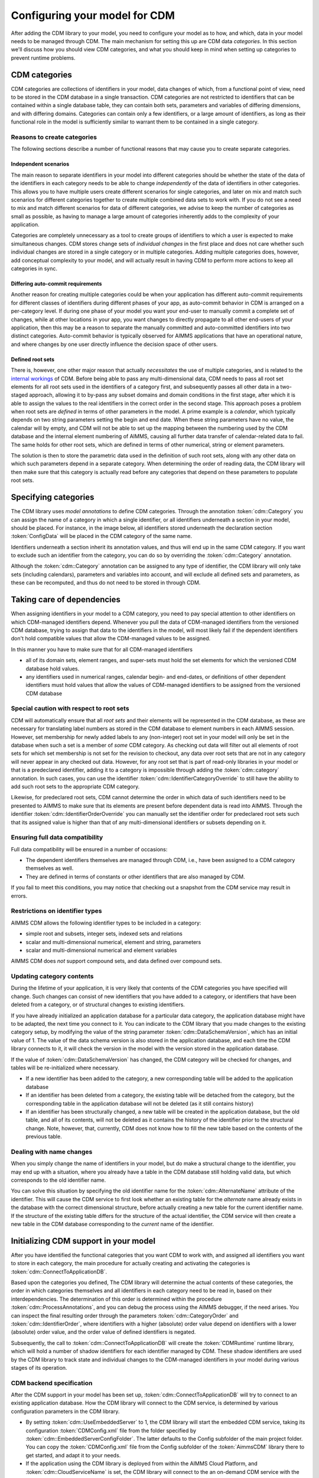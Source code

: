 Configuring your model for CDM
******************************

After adding the CDM library to your model, you need to configure your model as to how, and which, data in your model needs to be managed through CDM. The main mechanism for setting this up are CDM data *categories*. In this section we'll discuss how you should view CDM categories, and what you should keep in mind when setting up categories to prevent runtime problems.

CDM categories
==============

CDM categories are collections of identifiers in your model, data changes of which, from a functional point of view, need to be stored in the CDM database in a single transaction. CDM categories are not restricted to identifiers that can be contained within a single database table, they can contain both sets, parameters and variables of differing dimensions, and with differing domains. Categories can contain only a few identifiers, or a large amount of identifiers, as long as their functional role in the model is sufficiently similar to warrant them to be contained in a single category. 

Reasons to create categories
----------------------------

The following sections describe a number of functional reasons that may cause you to create separate categories.

Independent scenarios
+++++++++++++++++++++

The main reason to separate identifiers in your model into different categories should be whether the state of the data of the identifiers in each category needs to be able to change *independently* of the data of identifiers in other categories. This allows you to have multiple users create different scenarios for single categories, and later on mix and match such scenarios for different categories together to create multiple combined data sets to work with. If you do not see a need to mix and match different scenarios for data of different categories, we advise to keep the number of categories as small as possible, as having to manage a large amount of categories inherently adds to the complexity of your application. 

Categories are completely unnecessary as a tool to create groups of identifiers to which a user is expected to make simultaneous changes. CDM stores change sets of *individual changes* in the first place and does not care whether such individual changes are stored in a single category or in multiple categories. Adding multiple categories does, however, add conceptual complexity to your model, and will actually result in having CDM to perform more actions to keep all categories in sync.

Differing auto-commit requirements 
++++++++++++++++++++++++++++++++++

Another reason for creating multiple categories could be when your application has different auto-commit requirements for different classes of identifiers during different phases of your app, as auto-commit behavior in CDM is arranged on a per-category level. If during one phase of your model you want your end-user to manually commit a complete set of changes, while at other locations in your app, you want changes to directly propagate to all other end-users of your application, then this may be a reason to separate the manually committed and auto-committed identifiers into two distinct categories. Auto-commit behavior is typically observed for AIMMS applications that have an operational nature, and where changes by one user directly influence the decision space of other users. 

Defined root sets
+++++++++++++++++

There is, however, one other major reason that actually *necessitates* the use of multiple categories, and is related to the `internal workings <impl.html>`_ of CDM. Before being able to pass any multi-dimensional data, CDM needs to pass all root set elements for all root sets used in the identifiers of a category first, and subsequently passes all other data in a two-staged approach, allowing it to by-pass any subset domains and domain conditions in the first stage, after which it is able to assign the values to the real identifiers in the correct order in the second stage. This approach poses a problem when root sets are *defined* in terms of other parameters in the model. A prime example is a *calendar*, which typically depends on two string parameters setting the begin and end date. When these string parameters have no value, the calendar will by empty, and CDM will not be able to set up the mapping between the numbering used by the CDM database and the internal element numbering of AIMMS, causing all further data transfer of calendar-related data to fail. The same holds for other root sets, which are defined in terms of other numerical, string or element parameters. 

The solution is then to store the parametric data used in the definition of such root sets, along with any other data on which such parameters depend in a separate category. When determining the order of reading data, the CDM library will then make sure that this category is actually read before any categories that depend on these parameters to populate root sets.

Specifying categories
=====================

The CDM library uses *model annotations* to define CDM categories. Through the annotation :token:`cdm::Category` you can assign the name of a category in which a single identifier, or all identifiers underneath a section in your model, should be placed. For instance, in the image below, all identifiers stored underneath the declaration section :token:`ConfigData` will be placed in the CDM category of the same name.

.. image:: images/cdm-category.png
   :scale: 50
   :align: center

Identifiers underneath a section inherit its annotation values, and thus will end up in the same CDM category. If you want to exclude such an identifier from the category, you can do so by overriding the :token:`cdm::Category` annotation. 

Although the :token:`cdm::Category` annotation can be assigned to any type of identifier, the CDM library will only take sets (including calendars), parameters and variables into account, and will exclude all defined sets and parameters, as these can be recomputed, and thus do not need to be stored in through CDM.

Taking care of dependencies
===========================

When assigning identifiers in your model to a CDM category, you need to pay special attention to other identifiers on which CDM-managed identifiers depend. Whenever you pull the data of CDM-managed identifiers from the versioned CDM database, trying to assign that data to the identifiers in the model, will most likely fail if the dependent identifiers don't hold compatible values that allow the CDM-managed values to be assigned. 

In this manner you have to make sure that for all CDM-managed identifiers

* all of its domain sets, element ranges, and super-sets must hold the set elements for which the versioned CDM database hold values. 
* any identifiers used in numerical ranges, calendar begin- and end-dates, or definitions of other dependent identifiers must hold values that allow the values of CDM-managed identifiers to be assigned from the versioned CDM database

Special caution with respect to root sets
-----------------------------------------

CDM will automatically ensure that all *root sets* and their elements will be represented in the CDM database, as these are necessary for translating label numbers as stored in the CDM database to element numbers in each AIMMS session. However, set membership for newly added labels to any (non-integer) root set in your model will only be set in the database when such a set is a member of *some* CDM category. As checking out data will filter out all elements of root sets for which set membership is not set for the revision to checkout, any data over root sets that are not in any category will never appear in any checked out data.  However, for any root set that is part of read-only libraries in your model or that is a predeclared identifier, adding it to a category is impossible through adding the :token:`cdm::category` annotation. In such cases, you can use the identifier :token:`cdm::IdentifierCategoryOverride` to still have the ability to add such root sets to the appropriate CDM category. 

Likewise, for predeclared root sets, CDM cannot determine the order in which data of such identifiers need to be presented to AIMMS to make sure that its elements are present before dependent data is read into AIMMS. Through the identifier :token:`cdm::IdentifierOrderOverride` you can manually set the identifier order for predeclared root sets such that its assigned value is higher than that of any multi-dimensional identifiers or subsets depending on it.

Ensuring full data compatibility
--------------------------------

Full data compatibility will be ensured in a number of occasions:

* The dependent identifiers themselves are managed through CDM, i.e., have been assigned to a CDM category themselves as well.
* They are defined in terms of constants or other identifiers that are also managed by CDM.

If you fail to meet this conditions, you may notice that checking out a snapshot from the CDM service may result in errors.

Restrictions on identifier types
--------------------------------

AIMMS CDM allows the following identifier types to be included in a category:

* simple root and subsets, integer sets, indexed sets and relations
* scalar and multi-dimensional numerical, element and string, parameters
* scalar and multi-dimensional numerical and element variables

AIMMS CDM does *not* support compound sets, and data defined over compound sets.

Updating category contents
--------------------------

During the lifetime of your application, it is very likely that contents of the CDM categories you have specified will change. Such changes can consist of new identifiers that you have added to a category, or identifiers that have been deleted from a category, or of structural changes to existing identifiers. 

If you have already initialized an application database for a particular data category, the application database might have to be adapted, the next time you connect to it. You can indicate to the CDM library that you made changes to the existing category setup, by modifying the value of the string parameter :token:`cdm::DataSchemaVersion`, which has an initial value of 1. The value of the data schema version is also stored in the application database, and each time the CDM library connects to it, it will check the version in the model with the version stored in the application database.

If the value of :token:`cdm::DataSchemaVersion` has changed, the CDM category will be checked for changes, and tables will be re-initialized where necessary. 

* If a new identifier has been added to the category, a new corresponding table will be added to the application database

* If an identifier has been deleted from a category, the existing table will be detached from the category, but the corresponding table in the application database will not be deleted (as it still contains history)

* If an identifier has been structurally changed, a new table will be created in the application database, but the old table, and all of its contents, will not be deleted as it contains the history of the identifier prior to the structural change. Note, however, that, currently, CDM does not know how to fill the new table based on the contents of the previous table.

Dealing with name changes
-------------------------

When you simply change the name of identifiers in your model, but do make a structural change to the identifier, you may end up with a situation, where you already have a table in the CDM database still holding valid data, but which corresponds to the old identifier name. 

You can solve this situation by specifying the old identifier name for the :token:`cdm::AlternateName` attribute of the identifier. This will cause the CDM service to first look whether an existing table for the *alternate* name already exists in the database with the correct dimensional structure, before actually creating a new table for the current identifier name. If the structure of the existing table differs for the structure of the actual identifier, the CDM service will then create a new table in the CDM database corresponding to the *current* name of the identifier.

Initializing CDM support in your model
======================================

After you have identified the functional categories that you want CDM to work with, and assigned all identifiers you want to store in each category, the main procedure for actually creating and activating the categories is :token:`cdm::ConnectToApplicationDB`.

Based upon the categories you defined, The CDM library will determine the actual contents of these categories, the order in which categories themselves and all identifiers in each category need to be read in, based on their interdependencies. The determination of this order is determined within the procedure :token:`cdm::ProcessAnnotations`, and you can debug the process using the AIMMS debugger, if the need arises. You can inspect the final resulting order through the parameters :token:`cdm::CategoryOrder` and :token:`cdm::IdentifierOrder`, where identifiers with a higher (absolute) order value depend on identifiers with a lower (absolute) order value, and the order value of defined identifiers is negated. 

Subsequently, the call to :token:`cdm::ConnectToApplicationDB` will create the :token:`CDMRuntime` runtime library, which will hold a number of shadow identifiers for each identifier managed by CDM. These shadow identifiers are used by the CDM library to track state and individual changes to the CDM-managed identifiers in your model during various stages of its operation.

CDM backend specification
-------------------------

After the CDM support in your model has been set up, :token:`cdm::ConnectToApplicationDB` will try to connect to an existing application database. How the CDM library will connect to the CDM service, is determined by various configuration parameters in the CDM library. 

* By setting :token:`cdm::UseEmbeddedServer` to 1, the CDM library will start the embedded CDM service, taking its configuration :token:`CDMConfig.xml` file from the folder specified by :token:`cdm::EmbeddedServerConfigFolder`. The latter defaults to the Config subfolder of the main project folder. You can copy the :token:`CDMConfig.xml` file from the Config subfolder of the :token:`AimmsCDM` library there to get started, and adapt it to your needs. 

* If the application using the CDM library is deployed from within the AIMMS Cloud Platform, and :token:`cdm::CloudServiceName` is set, the CDM library will connect to the an on-demand CDM service with the given name, or start such a service if has not been started yet. As there is a small chance that an already running service will timeout and terminate in between getting the service URL, and CDM actually connecting to it, you can indicate how many times the CDM library will retry, through the parameter :token:`cdm::ConnectRetry`. 

The service will connect to the MySQL database specified by 

  * :token:`cdm::DatabaseHost`
  * :token:`cdm::DatabaseUser`
  * :token:`cdm::DatabasePassword`
  
  Typically, these would point to the hostname and credentials of the MySQL application database that you can order with the AIMMS Cloud Platform.

  .. warning:: Please make sure the that database password you use for on-demand CDM services only consists of alphanumeric characters. Because of the way these passwords are currently injected into the docker container running the on-demand service, using non-alpanumeric may cause the connection to the backing database to fail unexpectedly. 

* If the application is deployed from an on-premise PRO server and :token:`cdm::TunnelContext` is set, the CDM library will set up a PRO tunnel to the given tunnel context name. Such PRO tunnels can be configured by the PRO administrator in the PRO portal, and allow the client application to connect to an endpoint behind a firewall through the tunnel. In this case, the configured endpoint would be the service URI of a PRO service running behind the data center firewall.

* In all other cases, the CDM library will connect directly to the URI configured through :token:`cdm::ServerURI`, which will default to tcp://localhost:19999, i.e. a CDM service running on the local machine, and configured to listen on the default port. This is also the default port on which the embedded CDM will listen.

Initial checkout of data
------------------------

After connecting to the CDM service, the :token:`cdm::ConnectToApplicationDB` function will create (or update) an application database and all of its related category tables, or verify that the existing category setup in the CDM database matches the CDM categories in the model. Which strategy it will choose depends on the parameter :token:`cdm::DataSchemaVersion` which you should change whenever you make changes to the contents of categories. 

If this steps succeeds, the :token:`cdm::ConnectToApplicationDB` function will perform a check-out of all categories in your model to the latest revision on the branch marked as *global* in the CDM database. By default, this will be the :token:`master` branch. You can modify the global branch through the low-level API function :js:func:`cdm::SetGlobalBranch`.

Logging CDM actions
-------------------

You can add logging to your CDM-enabled application, by copying the file :token:`CDMLogConfig.cfg` from the Config folder in the AimmsCDM library to the main project folder. After doing so, any CDM functionality will start logging its actions in more or less detail (depending on the log level set in :token:`CDMLogConfig.cfg`) into the file CDMLog.xml. By default, all loggers will log at INFO level, i.e. report back a summary of any major CDM action executed from within the model. By setting the log level for specific loggers to TRACE, you will get very detailed information about the specific sub-components of CDM, which may help you find issues with your CDM setup. 

* The :token:`CDM` logger will log all client-side actions, when setting the log level higher than INFO, this logger will create log lines with detailed information about the state of and actions upon all categories and CDM-managed identifiers therein when committing and pulling data. 

* The :token:`CDMService` logger will log all server-side actions when using the embedded CDM service, corresponding to the client-side actions logged by the :token:`CDM` logger. If you are not sure whether problems occur at the client- or server-side, this logger may provide you with the additional information necessary to debug the issue.

* The :token:`CDMDB` logger will, at TRACE level, give you very specific information about the queries being executed within the database backing the CDM service. 

To interpret the logs created, you can use tools such as the free community version of `Log4View <http://www.log4view.com>`_ to get a quick overview of any problems that may occur with your CDM setup.

Model constructs to reconsider when using CDM
=============================================

While AIMMS CDM has been designed to allow you to create true multi-user decision support applications with minimal effort, there are a number of model constructs that are fundamentally incompatible with CDM, or which may have undesired effects that you need to be aware of. In such cases, you are strongly advised to modify your model to circumvent such unwanted interactions. 

Because the affected areas typically revolve about the use of sets in manners that don't live well with CDM, the effort to circumvent these problems is typically overseeable.

Renaming elements
-----------------

For any root set in your model that is managed through CDM, AIMMS CDM works with a `global namespace <impl.html#cdm-element-spaces>`_, maintained in the central CDM database, providing a single revision-independent mapping between *element names* and globally assigned *element numbers*. This mapping is used by CDM to translate multiple-dimensional data from a global element numbering to a local element numbering that can be different for each client session, because of the potentially session-specific sequence of adding elements to the root sets used in the application. 

The element-name/-number mapping provided through these global namespaces needs to work for *all clients* at *all times*, that is, over all data revisions stored in the database, and for all available branches. Allowing elements to be simply renamed has the potential to break this paradigm. Typically, such set element renames take place at a particular point in time at a particular branch, which raises the question what should happen to data in other branches, and in past revisions. Should clients accessing such data see the old name, or the new one, and what should happen if a set element is renamed multiple times? Because there is no real good answer to these questions, AIMMS CDM will intercept all calls to the intrinsic AIMMS function :any:`SetElementRename` in your model (as well as through the AIMMS API) and raise an execution error. 

So, if renaming set elements is not an option when using CDM, what other approaches are available? 

* If the name of an element changes frequently, you may opt to use an string parameter defined over the set for displaying the element name, instead of the element itself. As the displayed element name now has become data to which different values can be assigned at different revisions and in different branches, you have complete freedom to change the display name of the element as often as you see fit. 

* A different approach could be to `clone <config.html#cloning-elements>`_ the existing element to a new element with the desired name, and subsequently delete the existing element from the set in the branch at which you want to element to be renamed. In this manner all historic data already present in the data repository will remain untouched, while you will see the renamed element name with identical data in the branch at hand.

Cloning elements
----------------

AIMMS CDM uses a :token:`CDMRuntime` library containing various `shadow identifiers <impl.html#shadow-identifiers>`_ for all CDM-managed identifiers in your model. These shadow identifiers are used to store your application's state during various stages of the version control actions implemented by the CDM library. 

When you use the intrinsic :any:`CloneElement` function in your model, AIMMS will clone an element in a given set, and replicate *all* data defined over the existing element in all identifiers *anywhere in the model* for the cloned element as well. Because this will also apply for the shadow identifiers create by the CDM library, the use of :any:`CloneElement` will prevent the CDM library from detecting any data changes caused by cloning an existing element. Because of this unwanted side-effect, the CDM library will intercept all calls to the intrinsic AIMMS function :any:`CloneElement` and raise a runtime error. 

If you run into this situation, you can simply replace the call to the :any:`CloneElement` by a call to the function :js:func:`cdm::CloneElementInCategory`, which will replicate the data for all relevant identifiers in the given CDM category, but not in the shadow identifiers of the :token:`CDMRuntime` library. A subsequent commit will then pickup the changes caused by cloning the element and store them in the CDM data repository. You may have to repeat this for other categories for which the element has been used as well.

Deleting elements and calling the CleanDependents operator
----------------------------------------------------------

When deleting elements from root sets in your model, this will cause all data defined over that set element to become inactive, or even to be deleted when the :token:`CleanDependents` operator is called. Because the CDM library keeps the state of root sets used in a CDM category within data structures maintained within the DLL that accompanies the CDM library, CDM is still able to pick the element deletion, and also remove the element from the set in the data repository. However, this will by no means give you the certainty that the inactive data defined over that element will also be reset to their default value in the CDM database. The effect of this could be, that you will encounter data to possibly re-appear unexpectedly into your model, when checking out the data after the deleted element has been re-introduced in the data of the model.

If you want to be certain that all inactive data is removed from the branch on which you want to delete the element, you can follow the approach described below:

* Call the function :js:func:`cdm::EmptyElementInCategory`. This will remove all data for the given element from all multi-dimensional identifiers in the given CDM category, *but will not yet delete the element from the root set*. If you now commit the category, the data in the CDM database will be reset to their default value for the given branch. You may have to repeat this for other categories in which the element has been used as well. 

* You can subsequently delete the element from the root set, and remove the element in the CDM data repository as well through a final commit.

.. seealso::
  
  Documentation about ``CleanDependents`` operator in :any:`cleandependents`

Creating globally unique set element names
------------------------------------------

If your existing AIMMS application already supports multiple users, and you have designed a mechanism that allows users to create globally unique set elements, for instance, by using a centrally stored, and ever increasing integer value to make the element unique, you should reconsider where such a mechanism can create race conditions when used in combinations with CDM. 

Typically, using AIMMS CDM will increase concurrency compared to an app that does not use CDM. However, if the mechanism you selected to create the unique component of the set element name does not guarantee *atomicity*, you risk the situation that two end-users will inadvertently create the same element in the central CDM data repository. You can counteract this by revisiting and adapting the mechanism you selected to create unique set element names by e.g. including the end-user initials, and use a user-dependent counter to create unique elements. At the cost of server roundtrip you can use the function :js:func:`cdm::NextUniqueInteger` to create a globally unique, always increasing, integer number in an atomic manner among all database clients.

Alternatively, you can can forfeit the use of counter-based element names altogether and use the function :js:func:`cdm::CreateUuid` to create UUIDs (36-character globally unique hexadecimal strings) to uniquely represent set elements for all clients. This approach does not necessitate an additional call to the CDM service to create a globally unique element name. You can then use a string parameter to define a more user-friendly display name for such elements.

